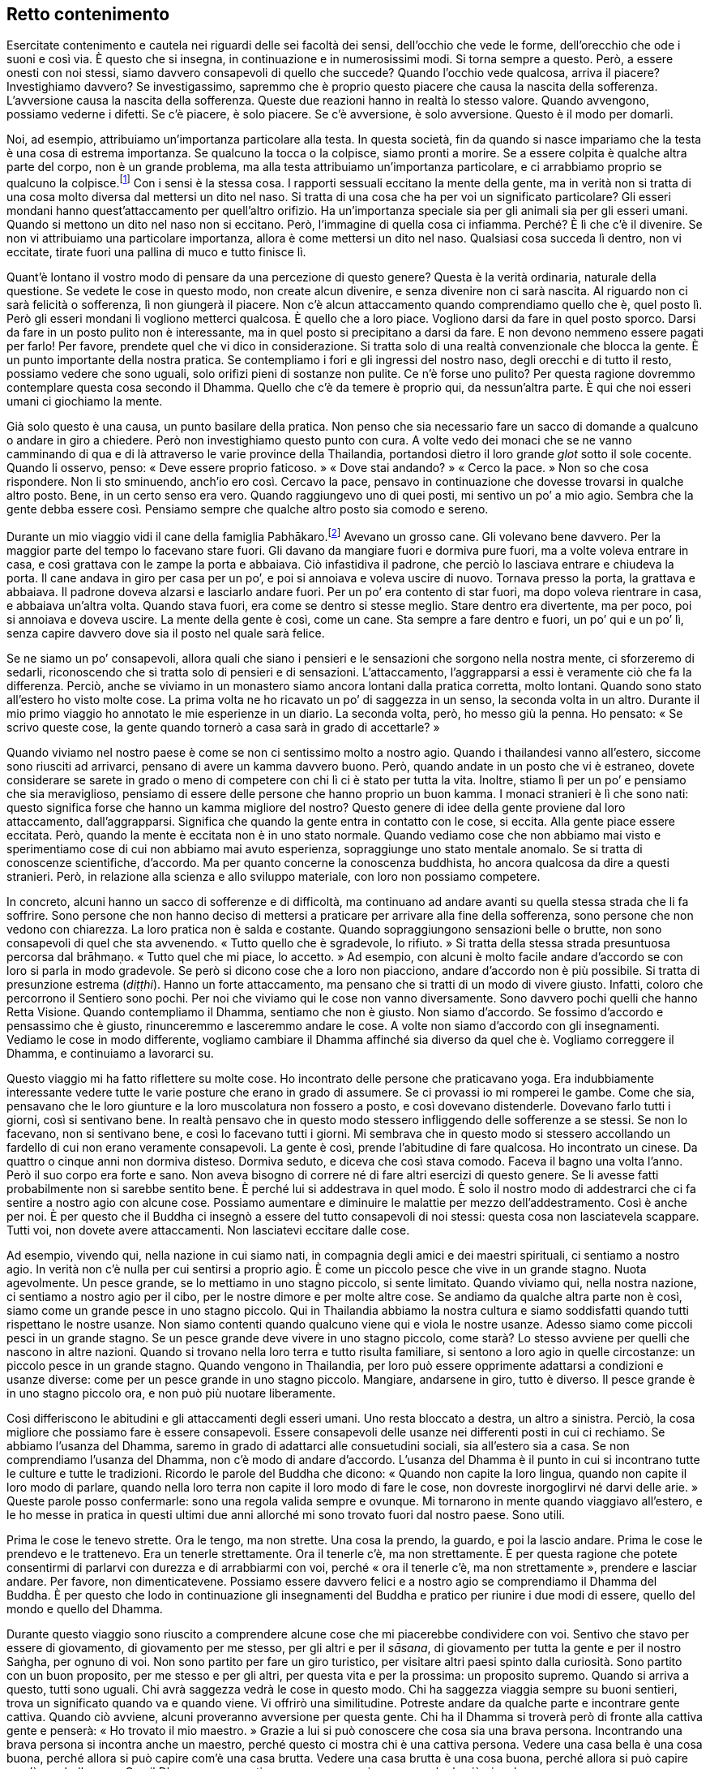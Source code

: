 == Retto contenimento

Esercitate contenimento e cautela nei riguardi delle sei facoltà dei
sensi, dell’occhio che vede le forme, dell’orecchio che ode i suoni e
così via. È questo che si insegna, in continuazione e in numerosissimi
modi. Si torna sempre a questo. Però, a essere onesti con noi stessi,
siamo davvero consapevoli di quello che succede? Quando l’occhio vede
qualcosa, arriva il piacere? Investighiamo davvero? Se investigassimo,
sapremmo che è proprio questo piacere che causa la nascita della
sofferenza. L’avversione causa la nascita della sofferenza. Queste due
reazioni hanno in realtà lo stesso valore. Quando avvengono, possiamo
vederne i difetti. Se c’è piacere, è solo piacere. Se c’è avversione, è
solo avversione. Questo è il modo per domarli.

Noi, ad esempio, attribuiamo un’importanza particolare alla testa. In
questa società, fin da quando si nasce impariamo che la testa è una cosa
di estrema importanza. Se qualcuno la tocca o la colpisce, siamo pronti
a morire. Se a essere colpita è qualche altra parte del corpo, non è un
grande problema, ma alla testa attribuiamo un’importanza particolare, e
ci arrabbiamo proprio se qualcuno la colpisce.footnote:[In Thailandia
toccare la testa a una persona è di solito considerato un insulto; come
si vedrà appena più avanti, è però ritenuto di buon auspicio che a
toccarla sia un monaco molto stimato.] Con i sensi è la stessa cosa. I
rapporti sessuali eccitano la mente della gente, ma in verità non si
tratta di una cosa molto diversa dal mettersi un dito nel naso. Si
tratta di una cosa che ha per voi un significato particolare? Gli esseri
mondani hanno quest’attaccamento per quell’altro orifizio. Ha
un’importanza speciale sia per gli animali sia per gli esseri umani.
Quando si mettono un dito nel naso non si eccitano. Però, l’immagine di
quella cosa ci infiamma. Perché? È lì che c’è il divenire. Se non vi
attribuiamo una particolare importanza, allora è come mettersi un dito
nel naso. Qualsiasi cosa succeda lì dentro, non vi eccitate, tirate
fuori una pallina di muco e tutto finisce lì.

Quant’è lontano il vostro modo di pensare da una percezione di questo
genere? Questa è la verità ordinaria, naturale della questione. Se
vedete le cose in questo modo, non create alcun divenire, e senza
divenire non ci sarà nascita. Al riguardo non ci sarà felicità o
sofferenza, lì non giungerà il piacere. Non c’è alcun attaccamento
quando comprendiamo quello che è, quel posto lì. Però gli esseri mondani
lì vogliono metterci qualcosa. È quello che a loro piace. Vogliono darsi
da fare in quel posto sporco. Darsi da fare in un posto pulito non è
interessante, ma in quel posto si precipitano a darsi da fare. E non
devono nemmeno essere pagati per farlo! Per favore, prendete quel che vi
dico in considerazione. Si tratta solo di una realtà convenzionale che
blocca la gente. È un punto importante della nostra pratica. Se
contempliamo i fori e gli ingressi del nostro naso, degli orecchi e di
tutto il resto, possiamo vedere che sono uguali, solo orifizi pieni di
sostanze non pulite. Ce n’è forse uno pulito? Per questa ragione
dovremmo contemplare questa cosa secondo il Dhamma. Quello che c’è da
temere è proprio qui, da nessun’altra parte. È qui che noi esseri umani
ci giochiamo la mente.

Già solo questo è una causa, un punto basilare della pratica. Non penso
che sia necessario fare un sacco di domande a qualcuno o andare in giro
a chiedere. Però non investighiamo questo punto con cura. A volte vedo
dei monaci che se ne vanno camminando di qua e di là attraverso le varie
province della Thailandia, portandosi dietro il loro grande _glot_ sotto
il sole cocente. Quando li osservo, penso: « Deve essere proprio
faticoso. » « Dove stai andando? » « Cerco la pace. » Non so che cosa
rispondere. Non li sto sminuendo, anch’io ero così. Cercavo la pace,
pensavo in continuazione che dovesse trovarsi in qualche altro posto.
Bene, in un certo senso era vero. Quando raggiungevo uno di quei posti,
mi sentivo un po’ a mio agio. Sembra che la gente debba essere così.
Pensiamo sempre che qualche altro posto sia comodo e sereno.

Durante un mio viaggio vidi il cane della famiglia
Pabhākaro.footnote:[Ajahn Chah si riferisce al suo viaggio in
Inghilterra, Francia e Stati Uniti del 1979.] Avevano un grosso cane.
Gli volevano bene davvero. Per la maggior parte del tempo lo facevano
stare fuori. Gli davano da mangiare fuori e dormiva pure fuori, ma a
volte voleva entrare in casa, e così grattava con le zampe la porta e
abbaiava. Ciò infastidiva il padrone, che perciò lo lasciava entrare e
chiudeva la porta. Il cane andava in giro per casa per un po’, e poi si
annoiava e voleva uscire di nuovo. Tornava presso la porta, la grattava
e abbaiava. Il padrone doveva alzarsi e lasciarlo andare fuori. Per un
po’ era contento di star fuori, ma dopo voleva rientrare in casa, e
abbaiava un’altra volta. Quando stava fuori, era come se dentro si
stesse meglio. Stare dentro era divertente, ma per poco, poi si annoiava
e doveva uscire. La mente della gente è così, come un cane. Sta sempre a
fare dentro e fuori, un po’ qui e un po’ lì, senza capire davvero dove
sia il posto nel quale sarà felice.

Se ne siamo un po’ consapevoli, allora quali che siano i pensieri e le
sensazioni che sorgono nella nostra mente, ci sforzeremo di sedarli,
riconoscendo che si tratta solo di pensieri e di sensazioni.
L’attaccamento, l’aggrapparsi a essi è veramente ciò che fa la
differenza. Perciò, anche se viviamo in un monastero siamo ancora
lontani dalla pratica corretta, molto lontani. Quando sono stato
all’estero ho visto molte cose. La prima volta ne ho ricavato un po’ di
saggezza in un senso, la seconda volta in un altro. Durante il mio primo
viaggio ho annotato le mie esperienze in un diario. La seconda volta,
però, ho messo giù la penna. Ho pensato: « Se scrivo queste cose, la
gente quando tornerò a casa sarà in grado di accettarle? »

Quando viviamo nel nostro paese è come se non ci sentissimo molto a
nostro agio. Quando i thailandesi vanno all’estero, siccome sono
riusciti ad arrivarci, pensano di avere un kamma davvero buono. Però,
quando andate in un posto che vi è estraneo, dovete considerare se
sarete in grado o meno di competere con chi lì ci è stato per tutta la
vita. Inoltre, stiamo lì per un po’ e pensiamo che sia meraviglioso,
pensiamo di essere delle persone che hanno proprio un buon kamma. I
monaci stranieri è lì che sono nati: questo significa forse che hanno un
kamma migliore del nostro? Questo genere di idee della gente proviene
dal loro attaccamento, dall’aggrapparsi. Significa che quando la gente
entra in contatto con le cose, si eccita. Alla gente piace essere
eccitata. Però, quando la mente è eccitata non è in uno stato normale.
Quando vediamo cose che non abbiamo mai visto e sperimentiamo cose di
cui non abbiamo mai avuto esperienza, sopraggiunge uno stato mentale
anomalo. Se si tratta di conoscenze scientifiche, d’accordo. Ma per
quanto concerne la conoscenza buddhista, ho ancora qualcosa da dire a
questi stranieri. Però, in relazione alla scienza e allo sviluppo
materiale, con loro non possiamo competere.

In concreto, alcuni hanno un sacco di sofferenze e di difficoltà, ma
continuano ad andare avanti su quella stessa strada che li fa soffrire.
Sono persone che non hanno deciso di mettersi a praticare per arrivare
alla fine della sofferenza, sono persone che non vedono con chiarezza.
La loro pratica non è salda e costante. Quando sopraggiungono sensazioni
belle o brutte, non sono consapevoli di quel che sta avvenendo. « Tutto
quello che è sgradevole, lo rifiuto. » Si tratta della stessa strada
presuntuosa percorsa dal brāhmaṇo. « Tutto quel che mi piace, lo
accetto. » Ad esempio, con alcuni è molto facile andare d’accordo se con
loro si parla in modo gradevole. Se però si dicono cose che a loro non
piacciono, andare d’accordo non è più possibile. Si tratta di
presunzione estrema (_diṭṭhi_). Hanno un forte attaccamento, ma pensano
che si tratti di un modo di vivere giusto. Infatti, coloro che
percorrono il Sentiero sono pochi. Per noi che viviamo qui le cose non
vanno diversamente. Sono davvero pochi quelli che hanno Retta Visione.
Quando contempliamo il Dhamma, sentiamo che non è giusto. Non siamo
d’accordo. Se fossimo d’accordo e pensassimo che è giusto, rinunceremmo
e lasceremmo andare le cose. A volte non siamo d’accordo con gli
insegnamenti. Vediamo le cose in modo differente, vogliamo cambiare il
Dhamma affinché sia diverso da quel che è. Vogliamo correggere il
Dhamma, e continuiamo a lavorarci su.

Questo viaggio mi ha fatto riflettere su molte cose. Ho incontrato delle
persone che praticavano yoga. Era indubbiamente interessante vedere
tutte le varie posture che erano in grado di assumere. Se ci provassi io
mi romperei le gambe. Come che sia, pensavano che le loro giunture e la
loro muscolatura non fossero a posto, e così dovevano distenderle.
Dovevano farlo tutti i giorni, così si sentivano bene. In realtà pensavo
che in questo modo stessero infliggendo delle sofferenze a se stessi. Se
non lo facevano, non si sentivano bene, e così lo facevano tutti i
giorni. Mi sembrava che in questo modo si stessero accollando un
fardello di cui non erano veramente consapevoli. La gente è così, prende
l’abitudine di fare qualcosa. Ho incontrato un cinese. Da quattro o
cinque anni non dormiva disteso. Dormiva seduto, e diceva che così stava
comodo. Faceva il bagno una volta l’anno. Però il suo corpo era forte e
sano. Non aveva bisogno di correre né di fare altri esercizi di questo
genere. Se li avesse fatti probabilmente non si sarebbe sentito bene. È
perché lui si addestrava in quel modo. È solo il nostro modo di
addestrarci che ci fa sentire a nostro agio con alcune cose. Possiamo
aumentare e diminuire le malattie per mezzo dell’addestramento. Così è
anche per noi. È per questo che il Buddha ci insegnò a essere del tutto
consapevoli di noi stessi: questa cosa non lasciatevela scappare. Tutti
voi, non dovete avere attaccamenti. Non lasciatevi eccitare dalle cose.

Ad esempio, vivendo qui, nella nazione in cui siamo nati, in compagnia
degli amici e dei maestri spirituali, ci sentiamo a nostro agio. In
verità non c’è nulla per cui sentirsi a proprio agio. È come un piccolo
pesce che vive in un grande stagno. Nuota agevolmente. Un pesce grande,
se lo mettiamo in uno stagno piccolo, si sente limitato. Quando viviamo
qui, nella nostra nazione, ci sentiamo a nostro agio per il cibo, per le
nostre dimore e per molte altre cose. Se andiamo da qualche altra parte
non è così, siamo come un grande pesce in uno stagno piccolo. Qui in
Thailandia abbiamo la nostra cultura e siamo soddisfatti quando tutti
rispettano le nostre usanze. Non siamo contenti quando qualcuno viene
qui e viola le nostre usanze. Adesso siamo come piccoli pesci in un
grande stagno. Se un pesce grande deve vivere in uno stagno piccolo,
come starà? Lo stesso avviene per quelli che nascono in altre nazioni.
Quando si trovano nella loro terra e tutto risulta familiare, si sentono
a loro agio in quelle circostanze: un piccolo pesce in un grande stagno.
Quando vengono in Thailandia, per loro può essere opprimente adattarsi a
condizioni e usanze diverse: come per un pesce grande in uno stagno
piccolo. Mangiare, andarsene in giro, tutto è diverso. Il pesce grande è
in uno stagno piccolo ora, e non può più nuotare liberamente.

Così differiscono le abitudini e gli attaccamenti degli esseri umani.
Uno resta bloccato a destra, un altro a sinistra. Perciò, la cosa
migliore che possiamo fare è essere consapevoli. Essere consapevoli
delle usanze nei differenti posti in cui ci rechiamo. Se abbiamo
l’usanza del Dhamma, saremo in grado di adattarci alle consuetudini
sociali, sia all’estero sia a casa. Se non comprendiamo l’usanza del
Dhamma, non c’è modo di andare d’accordo. L’usanza del Dhamma è il punto
in cui si incontrano tutte le culture e tutte le tradizioni. Ricordo le
parole del Buddha che dicono: « Quando non capite la loro lingua, quando
non capite il loro modo di parlare, quando nella loro terra non capite
il loro modo di fare le cose, non dovreste inorgoglirvi né darvi delle
arie. » Queste parole posso confermarle: sono una regola valida sempre e
ovunque. Mi tornarono in mente quando viaggiavo all’estero, e le ho
messe in pratica in questi ultimi due anni allorché mi sono trovato
fuori dal nostro paese. Sono utili.

Prima le cose le tenevo strette. Ora le tengo, ma non strette. Una cosa
la prendo, la guardo, e poi la lascio andare. Prima le cose le prendevo
e le trattenevo. Era un tenerle strettamente. Ora il tenerle c’è, ma non
strettamente. È per questa ragione che potete consentirmi di parlarvi
con durezza e di arrabbiarmi con voi, perché « ora il tenerle c’è, ma
non strettamente », prendere e lasciar andare. Per favore, non
dimenticatevene. Possiamo essere davvero felici e a nostro agio se
comprendiamo il Dhamma del Buddha. È per questo che lodo in
continuazione gli insegnamenti del Buddha e pratico per riunire i due
modi di essere, quello del mondo e quello del Dhamma.

Durante questo viaggio sono riuscito a comprendere alcune cose che mi
piacerebbe condividere con voi. Sentivo che stavo per essere di
giovamento, di giovamento per me stesso, per gli altri e per il
_sāsana_, di giovamento per tutta la gente e per il nostro Saṅgha, per
ognuno di voi. Non sono partito per fare un giro turistico, per visitare
altri paesi spinto dalla curiosità. Sono partito con un buon proposito,
per me stesso e per gli altri, per questa vita e per la prossima: un
proposito supremo. Quando si arriva a questo, tutti sono uguali. Chi
avrà saggezza vedrà le cose in questo modo. Chi ha saggezza viaggia
sempre su buoni sentieri, trova un significato quando va e quando viene.
Vi offrirò una similitudine. Potreste andare da qualche parte e
incontrare gente cattiva. Quando ciò avviene, alcuni proveranno
avversione per questa gente. Chi ha il Dhamma si troverà però di fronte
alla cattiva gente e penserà: « Ho trovato il mio maestro. » Grazie a
lui si può conoscere che cosa sia una brava persona. Incontrando una
brava persona si incontra anche un maestro, perché questo ci mostra chi
è una cattiva persona. Vedere una casa bella è una cosa buona, perché
allora si può capire com’è una casa brutta. Vedere una casa brutta è una
cosa buona, perché allora si può capire com’è una bella casa. Con il
Dhamma non scartiamo nessuna esperienza, neanche la più piccola.

Per questo il Buddha disse: « _Bhikkhu_, guardate questo mondo come a un
cocchio reale ornato e ingioiellato che affascina gli sciocchi, ma che è
privo di significato per i saggi. » Quando stavo studiando per il __Nak
Tham Ehk__footnote:[_Nak Tham Ehk_ (นักธรรมเอก). In Thailandia è il
terzo e più alto livello degli esami in Dhamma e Vinaya.] contemplavo
spesso questa frase. Mi sembrava proprio significativa. Fu però quando
iniziai a praticare che il senso di essa mi divenne chiaro.
“__Bhikkhu__” significa tutti noi che siamo qui seduti. “Guardate
questo mondo” si riferisce al mondo degli esseri umani, l’_ākāsaloka_,
i mondi di tutti gli esseri senzienti, tutti i mondi esistenti. Se si
conosce il mondo con chiarezza, non è necessario praticare alcun tipo
speciale di meditazione. Se si sa che “il mondo è così” secondo
realtà, non mancherà nulla. Il Buddha conosceva il mondo con chiarezza.
Conosceva il mondo per quello che è in realtà. Conoscere il mondo con
chiarezza significa conoscere il Dhamma sottile. Non ci si preoccupa né
si è ansiosi in relazione al mondo. Se si conosce il mondo con
chiarezza, allora non ci sono _dhamma_ mondani.footnote:[_dhamma_
mondani. Le otto condizioni mondane di guadagno e perdita, lode e
biasimo, felicità e sofferenza, fama e discredito.] I _dhamma_ mondani
non esercitano più alcun influsso su di noi.

Gli esseri mondani sono governati dai _dhamma_ mondani, e sono sempre in
una condizione conflittuale. Perciò, qualsiasi cosa vediamo e
incontriamo sul nostro cammino, dovremmo contemplare con cura. Proviamo
piacere per le immagini, per i suoni, per gli odori, per i sapori, per
le sensazioni tattili e per i pensieri. Per favore, contemplate. Tutti
voi sapete cosa sono queste cose. Ad esempio le forme che l’occhio vede,
le forme degli uomini e delle donne. Sicuramente sapete cosa sono i
suoni, come pure gli odori, i sapori e i contatti fisici. Poi ci sono le
impressioni mentali e i pensieri. Quando sperimentiamo questi contatti
per mezzo dei sensi, sorge l’attività mentale. Tutte le cose si
riuniscono qui. Potremmo camminare insieme al Dhamma per un anno intero
o per tutta la vita senza riconoscerlo. Viviamo con il Dhamma per tutta
la vita senza conoscerlo. I nostri pensieri vanno troppo lontano.
Miriamo troppo in alto, abbiamo troppi desideri. Ad esempio un uomo vede
una donna, oppure una donna vede un uomo. Si tratta di una cosa alla
quale sono tutti estremamente interessati. È perché la sovrastimiamo.
Quando vediamo un attraente rappresentante dell’altro sesso, tutti i
nostri sensi si risvegliano. Vogliamo vedere, ascoltare, toccare,
osservare i suoi movimenti, ogni cosa. Se però ci sposiamo, allora non è
più una cosa così importante. Dopo un po’ possiamo anche desiderare la
lontananza, forse perfino di andare a ricevere l’ordinazione monastica!
Poi però non lo facciamo.

È come un cacciatore che insegue un capriolo. Appena lo vede è eccitato.
È interessato a tutto, agli orecchi, alla coda, a tutto. Il cacciatore è
proprio felice. Il suo corpo è vigile e leggero. Teme solo che il
capriolo possa fuggire. È la stessa cosa. Appena un uomo vede una donna
che gli piace, o una donna vede un uomo, è tutto così affascinante, la
sua immagine, la voce: ci fissiamo, non riusciamo a staccarci, guardiamo
e pensiamo a più non posso, fino al punto che perdiamo il controllo del
nostro cuore. Proprio come succede al cacciatore. Quando vede il
capriolo, si eccita. È ansioso di vederlo. Tutti i suoi sensi sono
attivi, ne ricava un piacere estremo. La sua unica preoccupazione è che
il capriolo possa fuggire. Cosa sia in realtà quel capriolo, non lo sa.
Lo caccia e alla fine spara, e lo uccide. Il lavoro è fatto. Arriva nel
posto in cui il capriolo è caduto, e lo guarda: « Oh, è morto. » Non è
che sia più tanto eccitato, ora si tratta solo di un pezzo di carne
morta. Può cucinarne un po’ e mangiarla, poi si sentirà sazio, nulla di
più. Ora vede le varie parti del capriolo, ma esse non lo eccitano più
così tanto. L’orecchio è solo un orecchio. Può tirargli la coda, ma è
solo una coda. Quando era vivo, però, ragazzi! Era diverso, allora.
Vedeva il capriolo, osservava ogni suo movimento, era così avvincente ed
eccitante che non poteva tollerare il pensiero che fuggisse. Noi siamo
così, vero? Così succede per la forma di una persona attraente del sesso
opposto. Fino a quando non l’abbiamo catturata, sentiamo che è
insopportabilmente bella. Se però finiamo per viverci insieme, ce ne
stanchiamo. Come il cacciatore che ha ucciso il capriolo e può toccargli
liberamente l’orecchio o tirargli la coda. Adesso non è più come prima,
una volta che l’animale è morto, l’eccitazione svanisce. Quando siamo
sposati possiamo esaudire i nostri desideri, ma non è più una cosa così
importante, e finiamo per andare alla ricerca di una via d’uscita.

Non esaminiamo veramente le cose a fondo. Penso che se contemplassimo,
vedremmo che non si tratta di cose tanto importanti, nulla di più di
come ve le ho appena descritte. È solo che ingigantiamo le cose. Quando
vediamo un corpo, sentiamo che saremmo capaci di consumarne ogni parte,
gli orecchi, gli occhi, il naso. I nostri pensieri corrono
all’impazzata, potremmo perfino farci l’idea che la persona da cui siamo
attratti non abbia delle feci dentro di sé. Non so, forse in Occidente è
così che pensano. Ci facciamo l’idea che non ci siano delle feci lì
dentro, o forse solo poche. Quella persona ce la mangeremmo tutta
quanta. Sopravvalutiamo, ma non è così. È come un gatto che insegue un
topo. Prima di catturarlo, è attento e concentrato. Quando gli si
avventa contro e lo uccide, non è più così attento. Il topo giace lì,
morto, e il gatto perde ogni interesse e se ne va per la sua strada. È
tutto qui. L’immaginazione rende le cose più grandi di quel che sono. È
qui che si muore, a causa della nostra immaginazione. Chi ha ricevuto
l’ordinazione monastica deve astenersi più degli altri, qui, nel regno
della sensorialità. _Kāma_ significa concupiscenza. Desiderare cose
cattive e desiderarne di buone è un tipo di concupiscenza, ma qui mi
riferisco al desiderio per quelle cose che ci attraggono, significa
sensualità. È difficile liberarsene.

Quando Ānanda chiese al Buddha: « Dopo che il _Tathāgata_ è entrato nel
Nibbāna, come dovremmo praticare la consapevolezza? Come dovremmo
comportarci in relazione alle donne? È un problema estremamente
difficile. In questo caso il Beato come ci consiglierebbe di praticare
la consapevolezza? » Il Buddha rispose: « È meglio che tu le donne non
le veda affatto. » Ānanda era perplesso. Com’è possibile non vedere la
gente? Ci pensò su, e fece un’altra domanda al Buddha: « Se ci troviamo
in situazioni che rendono inevitabile vederle, il Beato come ci
consiglierebbe di praticare? » « In queste situazioni, Ānanda, non
parlare. Non parlare! » Ānanda ci pensò ancora su. Pensò che a volte si
poteva camminare in una foresta e perdersi. In quel caso sarebbe stato
necessario parlare con chiunque avesse incontrato. Perciò chiese: « Se
c’è necessità di parlare, il Beato come ci consiglierebbe di
comportarsi? » « Ānanda! Parla con consapevolezza! »

Sempre e in tutte le circostanze, la consapevolezza è la virtù suprema.
Il Buddha istruì Ānanda su cosa fare in caso di necessità. Dovremmo
contemplare per vedere cosa è davvero necessario per noi. Quando ad
esempio parliamo o facciamo domande ad altre persone, dovremmo dire solo
quel che è indispensabile. Quando la mente non è pura, quando ha
pensieri dissoluti, non consentitevi assolutamente di parlare. Non è
però questo il modo in cui ci comportiamo. Più impura è la mente, più
vogliamo parlare. Più dissolutezza c’è nella nostra mente, più vogliamo
far domande, vedere, parlare. Si tratta di due vie molto diverse.

È per questo che ho paura. Di questo ho veramente molta paura. Voi di
paura non ne avete, ma è possibile che a voi vada peggio che a me. « Di
questo non ho paura. Non c’è problema! » Io però devo continuare ad
avere paura. Potrebbe forse succedere pure che un vecchio abbia delle
brame? Per questo nel mio monastero tengo lontani il più possibile i due
sessi. Se non ci fosse alcuna necessità, allora non ci dovrebbe essere
alcun contatto. Quando praticavo da solo nella foresta, a volte vedevo
le scimmie sugli alberi e provavo del desiderio. Stavo seduto lì,
guardavo, pensavo e desideravo: « Mica sarebbe poi male andare assieme a
loro, ed essere una scimmia! » Il desiderio sessuale può fare anche
questo: può destarsi anche per una scimmia. Allora, da me non potevano
venire seguaci di sesso femminile per ascoltare il Dhamma. Avevo troppa
paura di quello che sarebbe potuto succedere. Non è che ce l’avessi con
loro, è solo che ero troppo stolto. Ora se parlo con le donne, lo faccio
con quelle più anziane. Sto sempre in guardia. Ho avuto esperienza di
questo pericolo nella mia pratica. Non spalancavo gli occhi e non
parlavo animatamente per intrattenerle. Avevo troppa paura a comportarmi
così. Fate attenzione! Ogni _samaṇa_ deve affrontare queste cose ed
esercitare il contenimento. È importante.

Tutti gli insegnamenti del Buddha hanno un senso. Hanno un senso anche
le cose che non immaginate che lo possano avere. È così strano.
Inizialmente non avevo alcuna fiducia nella meditazione seduta. Pensavo:
« A che potrà mai servire? » Poi c’era la meditazione camminata.
Camminavo da un albero all’altro, avanti e indietro, avanti e indietro,
poi mi stancavo di farla e pensavo: « Per quale ragione sto camminando?
Camminare avanti e indietro non ha alcun senso. » È così che pensavo.
Nei fatti, però, la meditazione camminata ha un grande valore. Stare
seduti per praticare il _samādhi_ ha un grande valore. È l’indole di
alcune persone a renderle confuse a proposito della meditazione
camminata e della meditazione seduta.

Non possiamo fare meditazione solo in una postura. Quattro sono le
posture degli esseri umani: in piedi, camminare, seduti e distesi. Gli
insegnamenti parlano di rendere le posture uniformi ed uguali. Potreste
farvi l’idea che ciò significhi dover stare in piedi, camminare, stare
seduti e stare distesi per lo stesso numero di ore. Quando si ascolta
questo insegnamento, non si riesce ad immaginare che cosa significhi
realmente, perché è il linguaggio del Dhamma, non linguaggio ordinario.
« Bene, starò seduto per due ore, in piedi per due ore e poi disteso per
due ore. » Forse è in questo modo che pensate. Io ho pensato così.
Cercai di praticare in questa maniera, ma non funzionò. È perché non
ascoltiamo nel modo giusto, stiamo a sentire solo le parole. « Rendere
uguali le posture » è riferito alla mente, a nient’altro. Significa
rendere la mente chiara e luminosa per far sorgere la saggezza, in modo
tale che si abbia conoscenza di qualsiasi cosa avvenga in ogni postura e
situazione. Quale che sia la postura, si conoscono i fenomeni e gli
stati mentali per quello che sono: impermanenti, insoddisfacenti e non
riconducibili a un sé. La mente è fondata in questa consapevolezza in
ogni momento e in tutte le posture. Quando la mente prova attrazione o
quando prova avversione, non smarrite il Sentiero, conoscete queste
condizioni per quello che sono. La vostra consapevolezza è ferma e
costante, e lasciate andare con fermezza e con costanza. Non siete
ingannati dalle buone condizioni. Non siete ingannati dalle cattive
condizioni. Restate sul retto Sentiero. Questo si chiama “rendere
uguali le posture”. Si riferisce all’interiorità, non all’esteriorità.
È della mente che si sta parlando.

Se con la mente rendiamo uguali le posture, quando siamo lodati è solo
quel che è. Quando siamo calunniati è solo quel che è. Non andiamo su e
giù per quelle parole, restiamo stabili. Perché? Perché in queste cose
vediamo il pericolo. Vediamo lo stesso pericolo tanto nella lode quanto
nella critica: questo significa rendere uguali le posture. Abbiamo
questa consapevolezza interiore quando guardiamo sia i fenomeni
interiori sia quelli esteriori. Nel modo ordinario di sperimentare le
cose, quando appare qualcosa di piacevole abbiamo una reazione positiva
e quando appare qualcosa di spiacevole abbiamo una reazione negativa. Le
posture non sono uguali. Quando sono uguali la consapevolezza l’abbiamo
sempre. Sapremo quando ci stiamo aggrappando al bene e quando ci stiamo
aggrappando al male: così va meglio. Anche se non riusciamo a lasciar
andare, siamo continuamente consapevoli di questi stati mentali. Essendo
continuamente consapevoli di noi stessi e dei nostri attaccamenti,
giungeremo a vedere che questo aggrapparsi non è il Sentiero. Saperlo è
già il cinquanta per cento, anche se non riusciamo a lasciar andare.
Anche se non riusciamo a lasciar andare, comprendiamo che lasciar andare
quelle cose recherà pace. Vediamo il pericolo nelle cose che ci
piacciono e in quelle che non ci piacciono. Vediamo il pericolo nella
lode e nella critica. Questa è una consapevolezza costante.

Sia che veniamo lodati sia che veniamo criticati, siamo continuamente
consapevoli. Quando la gente del mondo è criticata e calunniata, non
riesce a tollerarlo, si sente ferita. Quando è lodata, è contenta ed
eccitata. Nel mondo, tutto questo è naturale. Però, quando coloro che
praticano ricevono una lode, conoscono il pericolo. Quando ricevono una
critica, conoscono il pericolo. Sanno che attaccarsi a entrambe queste
cose porterà cattive conseguenze. Sono tutte quante dannose, se ci
aggrappiamo a esse e vi attribuiamo un significato. Quando abbiamo
questo tipo di consapevolezza, conosciamo i fenomeni quando si
verificano. Sappiamo che se ci attacchiamo ai fenomeni, ci sarà davvero
sofferenza. Se non siamo consapevoli, l’aggrapparsi a quel che riteniamo
bene o male fa sorgere la sofferenza. Se prestiamo attenzione, vediamo
questo aggrapparsi, vediamo come ci impossessiamo del bene e del male, e
come tutto questo causi sofferenza. Così, inizialmente ci aggrappiamo
alle cose e, con consapevolezza, vediamo che questo è un errore. Come
mai? Perché ci aggrappiamo saldamente e sperimentiamo la sofferenza. Poi
iniziamo a cercare un modo per lasciar andare ed essere liberi.
Riflettiamo: « Che cosa dovrei fare per essere libero? »

L’insegnamento buddhista dice di non aggrapparsi, di non attaccarsi, di
non tenere strette le cose. Non lo comprendiamo del tutto. Il punto è
tenere, ma non strettamente. Ad esempio, vedo questo oggetto davanti a
me. Sono curioso di sapere che cosa sia, allora lo prendo e lo guardo. È
una torcia elettrica. Adesso la poso. Questo è tenere, ma non
strettamente. Se ci viene detto di non prendere nulla in alcun modo, che
possiamo fare? Penseremo che non dovremmo praticare la meditazione
seduta o quella camminata. Perciò inizialmente dobbiamo tenere, ma senza
forte attaccamento. Si può dire che si tratti di _taṇhā_, ma diventerà
_pāramī_.footnote:[_pāramī._ “Perfezione”. Per l’elenco delle dieci
relative qualità, si veda il _Glossario_, p. FIXME:pageref.] Ad esempio
siete venuti qui al Wat Pah Pong, e prima di venire dovete aver avuto il
desiderio di farlo. Senza desiderio, non sareste venuti. Possiamo dire
che siete venuti per il desiderio di venire: è come il tenere le cose.
Poi ritornerete a casa: è un non aggrapparsi. Proprio come essere
incerti a proposito di cosa sia questo oggetto, lo prendiamo, vediamo
che è una torcia elettrica e lo posiamo. Prendere per vedere, conoscere
e lasciar andare, conoscere e lasciar andare. Delle cose si può dire che
sono bene o che sono male, ma voi limitatevi a conoscerle e a lasciarle
andare. Siete consapevoli di tutti i buoni fenomeni e di tutti quelli
cattivi, e li lasciate andare. Non li afferrate con ignoranza. Li
afferrate con saggezza e li posate.

In questo modo le posture possono essere uguali ed uniformi. Significa
che la mente è capace. La mente ha consapevolezza ed è nata la saggezza.
Quando la mente ha saggezza, oltre a questo che altro potrebbe esserci?
Prende le cose, ma non c’è pericolo. Non c’è aggrapparsi strettamente,
ma conoscere e lasciar andare. Ascoltando un suono, lo sapremo: « Il
mondo dice che questo è bene. » E lo lasciamo andare. Il mondo può anche
dire: « Questo è male. » Ma noi lasciamo andare. Conosciamo il bene e il
male. Chi non conosce il bene e il male si attacca al bene e al male, e
il risultato è la sofferenza. Chi ha la conoscenza non ha questo
attaccamento.

Riflettiamo. Per quale scopo stiamo vivendo? Cosa vogliamo ottenere dal
nostro lavoro? Stiamo vivendo in questo mondo. Per quale scopo stiamo
vivendo? Svolgiamo il nostro lavoro. Che cosa vogliamo ottenere dal
nostro lavoro? Secondo la via del mondo, la gente svolge il proprio
lavoro perché vuole delle cose e tutto questo lo considera logico.
L’insegnamento del Buddha va oltre. Dice di svolgere il lavoro senza
desiderare nulla. Nel mondo si fa questo e si ottiene quello, si fa
quello e si ottiene questo, si fa sempre una cosa per ottenere qualcosa
in cambio. Questa è la via della gente del mondo. Il Buddha dice di
lavorare per lavorare, senza volere nulla. Tutte le volte che lavoriamo
desiderando qualcosa, soffriamo. Provateci.
